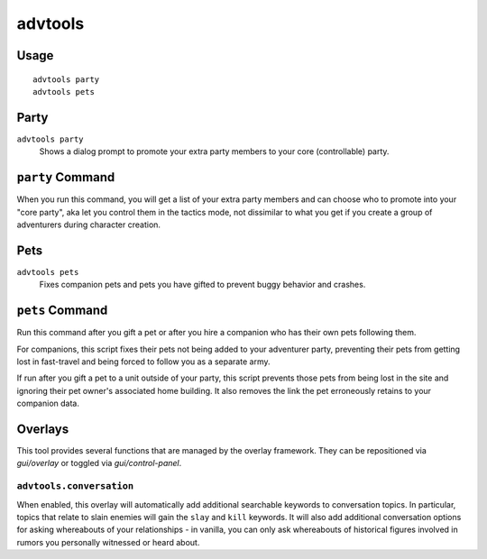 advtools
========

.. dfhack-tool::
    :summary: A collection of useful adventure mode tools.
    :tags: adventure interface gameplay units

Usage
-----

::

    advtools party
    advtools pets

Party
-----

``advtools party``
    Shows a dialog prompt to promote your extra party members to your core (controllable) party.

``party`` Command
-----------------

When you run this command, you will get a list of your extra party members and can choose
who to promote into your "core party", aka let you control them in the tactics mode, not
dissimilar to what you get if you create a group of adventurers during character creation.

Pets
----

``advtools pets``
    Fixes companion pets and pets you have gifted to prevent buggy behavior and crashes.

``pets`` Command
----------------

Run this command after you gift a pet or after you hire a companion who has their own pets following them.

For companions, this script fixes their pets not being added to your adventurer party,
preventing their pets from getting lost in fast-travel and being forced to follow you as a separate army.

If run after you gift a pet to a unit outside of your party, this script prevents those pets from being lost in the site and
ignoring their pet owner's associated home building. It also removes the link the pet erroneously retains to your companion data.

Overlays
--------

This tool provides several functions that are managed by the overlay
framework. They can be repositioned via `gui/overlay` or toggled via
`gui/control-panel`.

``advtools.conversation``
~~~~~~~~~~~~~~~~~~~~~~~~~

When enabled, this overlay will automatically add additional searchable
keywords to conversation topics. In particular, topics that relate to slain
enemies will gain the ``slay`` and ``kill`` keywords. It will also add additional
conversation options for asking whereabouts of your relationships - in vanilla,
you can only ask whereabouts of historical figures involved in rumors you personally
witnessed or heard about.
